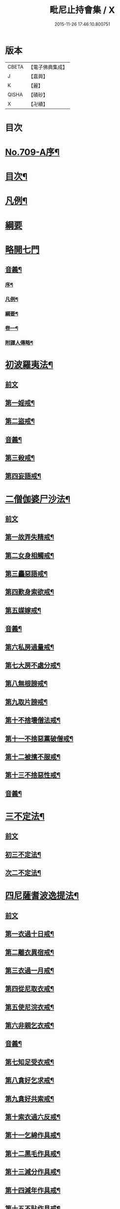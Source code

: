 #+TITLE: 毗尼止持會集 / X
#+DATE: 2015-11-26 17:46:10.800751
* 版本
 |     CBETA|【電子佛典集成】|
 |         J|【嘉興】    |
 |         K|【麗】     |
 |     QISHA|【磧砂】    |
 |         X|【卍續】    |

* 目次
* [[file:KR6k0223_001.txt::001-0320a1][No.709-A序¶]]
* [[file:KR6k0223_001.txt::0320b2][目次¶]]
* [[file:KR6k0223_001.txt::0322a16][凡例¶]]
* [[file:KR6k0223_001.txt::0322c24][綱要]]
* [[file:KR6k0223_001.txt::0324a3][略開七門]]
** [[file:KR6k0223_001.txt::0328c2][音義¶]]
*** [[file:KR6k0223_001.txt::0328c3][序¶]]
*** [[file:KR6k0223_001.txt::0329b13][凡例¶]]
*** [[file:KR6k0223_001.txt::0329c2][綱要¶]]
*** [[file:KR6k0223_001.txt::0330b7][卷一¶]]
*** [[file:KR6k0223_001.txt::0331b11][附譯人傳略¶]]
* [[file:KR6k0223_002.txt::0332b7][初波羅夷法¶]]
** [[file:KR6k0223_002.txt::0332b7][前文]]
** [[file:KR6k0223_002.txt::0332c14][第一婬戒¶]]
** [[file:KR6k0223_002.txt::0336b23][第二盜戒¶]]
** [[file:KR6k0223_002.txt::0341a18][音義¶]]
** [[file:KR6k0223_003.txt::003-0343a4][第三殺戒¶]]
** [[file:KR6k0223_003.txt::0345c19][第四妄語戒¶]]
* [[file:KR6k0223_003.txt::0348b13][二僧伽婆尸沙法¶]]
** [[file:KR6k0223_003.txt::0348b13][前文]]
** [[file:KR6k0223_003.txt::0348c6][第一故弄失精戒¶]]
** [[file:KR6k0223_003.txt::0349c19][第二女身相觸戒¶]]
** [[file:KR6k0223_003.txt::0351a15][第三麤惡語戒¶]]
** [[file:KR6k0223_003.txt::0351c18][第四歎身索欲戒¶]]
** [[file:KR6k0223_003.txt::0352c5][第五媒嫁戒¶]]
** [[file:KR6k0223_003.txt::0354a12][音義¶]]
** [[file:KR6k0223_004.txt::004-0356c12][第六私房過量戒¶]]
** [[file:KR6k0223_004.txt::0358b18][第七大房不處分戒¶]]
** [[file:KR6k0223_004.txt::0358c9][第八無根謗戒¶]]
** [[file:KR6k0223_004.txt::0360a13][第九取片謗戒¶]]
** [[file:KR6k0223_004.txt::0360b22][第十不捨壞僧法戒¶]]
** [[file:KR6k0223_004.txt::0363a2][第十一不捨惡黨破僧戒¶]]
** [[file:KR6k0223_004.txt::0363c14][第十二被擯不服戒¶]]
** [[file:KR6k0223_004.txt::0365c17][第十三不捨惡性戒¶]]
** [[file:KR6k0223_004.txt::0367a12][音義¶]]
* [[file:KR6k0223_005.txt::005-0369a10][三不定法¶]]
** [[file:KR6k0223_005.txt::005-0369a10][前文]]
** [[file:KR6k0223_005.txt::005-0369a21][初三不定法¶]]
** [[file:KR6k0223_005.txt::0370b4][次二不定法¶]]
* [[file:KR6k0223_005.txt::0370b19][四尼薩耆波逸提法¶]]
** [[file:KR6k0223_005.txt::0370b19][前文]]
** [[file:KR6k0223_005.txt::0370c7][第一衣過十日戒¶]]
** [[file:KR6k0223_005.txt::0372c18][第二離衣異宿戒¶]]
** [[file:KR6k0223_005.txt::0374a15][第三衣過一月戒¶]]
** [[file:KR6k0223_005.txt::0375a3][第四從尼取衣戒¶]]
** [[file:KR6k0223_005.txt::0375c17][第五使尼浣衣戒¶]]
** [[file:KR6k0223_005.txt::0376c10][第六非親乞衣戒¶]]
** [[file:KR6k0223_005.txt::0378a16][音義¶]]
** [[file:KR6k0223_006.txt::006-0379c16][第七知足受衣戒¶]]
** [[file:KR6k0223_006.txt::0380c4][第八貪好乞求戒¶]]
** [[file:KR6k0223_006.txt::0381b11][第九貪好共索戒¶]]
** [[file:KR6k0223_006.txt::0381b19][第十索衣過六反戒¶]]
** [[file:KR6k0223_006.txt::0383a16][第十一乞綿作具戒¶]]
** [[file:KR6k0223_006.txt::0384a7][第十二黑毛作具戒¶]]
** [[file:KR6k0223_006.txt::0384b19][第十三減分作具戒¶]]
** [[file:KR6k0223_006.txt::0385a11][第十四減年作具戒¶]]
** [[file:KR6k0223_006.txt::0385c20][第十五不貼作具戒¶]]
** [[file:KR6k0223_006.txt::0386c21][第十六遠持羊毛戒¶]]
** [[file:KR6k0223_006.txt::0387b13][第十七使尼染羊毛戒¶]]
** [[file:KR6k0223_006.txt::0387c23][第十八受金銀戒¶]]
** [[file:KR6k0223_006.txt::0390a19][音義¶]]
** [[file:KR6k0223_007.txt::007-0391b15][第十九賣買寶物戒¶]]
** [[file:KR6k0223_007.txt::0392a15][第二十販賣戒¶]]
** [[file:KR6k0223_007.txt::0393b12][第二十一畜長鉢戒¶]]
** [[file:KR6k0223_007.txt::0394c6][第二十二畜鉢求好戒¶]]
** [[file:KR6k0223_007.txt::0395c9][第二十三非親織衣戒¶]]
** [[file:KR6k0223_007.txt::0396a20][第二十四勸織好衣戒¶]]
** [[file:KR6k0223_007.txt::0396c17][第二十五與衣瞋奪戒¶]]
** [[file:KR6k0223_007.txt::0397c2][第二十六過七日藥戒¶]]
** [[file:KR6k0223_007.txt::0398b2][第二十七雨衣求用非時戒¶]]
** [[file:KR6k0223_007.txt::0399a16][第二十八過時畜急施戒¶]]
** [[file:KR6k0223_007.txt::0399c20][第二十九後月離衣過六夜戒¶]]
** [[file:KR6k0223_007.txt::0400c9][第三十迴僧物入己戒¶]]
** [[file:KR6k0223_007.txt::0401c2][音義¶]]
* [[file:KR6k0223_008.txt::008-0402c4][五波逸提法¶]]
** [[file:KR6k0223_008.txt::008-0402c4][前文]]
** [[file:KR6k0223_008.txt::008-0402c16][第一故妄語戒¶]]
** [[file:KR6k0223_008.txt::0403c23][第二毀呰戒¶]]
** [[file:KR6k0223_008.txt::0405a17][第三兩舌戒¶]]
** [[file:KR6k0223_008.txt::0405c9][第四與婦女同室宿戒¶]]
** [[file:KR6k0223_008.txt::0406b7][第五與未受大戒三宿戒¶]]
** [[file:KR6k0223_008.txt::0407a14][第六與未受戒人共誦戒¶]]
** [[file:KR6k0223_008.txt::0408a17][第七說他麤罪戒¶]]
** [[file:KR6k0223_008.txt::0409a6][第八向外人說法戒¶]]
** [[file:KR6k0223_008.txt::0409b21][第九與女人過說法戒¶]]
** [[file:KR6k0223_008.txt::0410a18][第十掘地戒¶]]
** [[file:KR6k0223_008.txt::0410c15][第十一壞鬼神村戒¶]]
** [[file:KR6k0223_008.txt::0412b24][音義¶]]
** [[file:KR6k0223_009.txt::009-0413c4][第十二異語惱他戒¶]]
** [[file:KR6k0223_009.txt::0414b13][第十三嫌罵戒¶]]
** [[file:KR6k0223_009.txt::0414c22][第十四敷僧臥具不舉戒¶]]
** [[file:KR6k0223_009.txt::0416a4][第十五僧房不舉臥具戒¶]]
** [[file:KR6k0223_009.txt::0416b16][第十六強奪止宿戒¶]]
** [[file:KR6k0223_009.txt::0417a24][第十七牽他出房戒]]
** [[file:KR6k0223_009.txt::0417c24][第十八重閣坐脫脚牀戒¶]]
** [[file:KR6k0223_009.txt::0418a22][第十九蟲水澆泥草戒¶]]
** [[file:KR6k0223_009.txt::0418c18][第二十覆房過三節戒¶]]
** [[file:KR6k0223_009.txt::0419b8][第二十一自往教尼戒¶]]
** [[file:KR6k0223_009.txt::0420b7][第二十二教尼至暮戒¶]]
** [[file:KR6k0223_009.txt::0420c15][第二十三譏論教尼戒¶]]
** [[file:KR6k0223_009.txt::0421a15][第二十四與非親里尼衣戒¶]]
** [[file:KR6k0223_009.txt::0421b22][第二十五與非親尼作衣戒¶]]
** [[file:KR6k0223_009.txt::0422a2][第二十六與尼屏坐戒¶]]
** [[file:KR6k0223_009.txt::0422b4][第二十七與尼同行戒¶]]
** [[file:KR6k0223_009.txt::0423a6][第二十八與尼同船戒¶]]
** [[file:KR6k0223_009.txt::0423b9][第二十九尼讚得食戒¶]]
** [[file:KR6k0223_009.txt::0424a6][第三十婦女同行戒¶]]
** [[file:KR6k0223_009.txt::0424b6][音義¶]]
** [[file:KR6k0223_010.txt::010-0425a16][第三十一過受一食施戒¶]]
** [[file:KR6k0223_010.txt::0425b23][第三十二展轉食戒¶]]
** [[file:KR6k0223_010.txt::0426c15][第三十三別眾食戒¶]]
** [[file:KR6k0223_010.txt::0428b10][第三十四過三鉢受請戒¶]]
** [[file:KR6k0223_010.txt::0429a19][第三十五不作餘食法戒¶]]
** [[file:KR6k0223_010.txt::0430c9][第三十六使他犯餘食法戒¶]]
** [[file:KR6k0223_010.txt::0431a24][第三十七非時食戒]]
** [[file:KR6k0223_010.txt::0432b18][第三十八殘宿食戒¶]]
** [[file:KR6k0223_010.txt::0433a21][第三十九自取食戒¶]]
** [[file:KR6k0223_010.txt::0434a5][第四十無病索美食戒¶]]
** [[file:KR6k0223_010.txt::0434b15][音義¶]]
** [[file:KR6k0223_011.txt::011-0435a12][第四十一與外道食戒¶]]
** [[file:KR6k0223_011.txt::0436a2][第四十二詣餘家不囑授戒¶]]
** [[file:KR6k0223_011.txt::0436b24][第四十三食家強坐戒]]
** [[file:KR6k0223_011.txt::0437a13][第四十四食家屏坐戒¶]]
** [[file:KR6k0223_011.txt::0437b13][第四十五獨與女人坐戒¶]]
** [[file:KR6k0223_011.txt::0437c13][第四十六故使他不得食戒¶]]
** [[file:KR6k0223_011.txt::0438b6][第四十七過受藥戒¶]]
** [[file:KR6k0223_011.txt::0439a23][第四十八觀軍陣戒¶]]
** [[file:KR6k0223_011.txt::0439c11][第四十九軍中過三宿戒¶]]
** [[file:KR6k0223_011.txt::0440a17][第五十觀軍事戒¶]]
** [[file:KR6k0223_011.txt::0440b21][第五十一飲酒戒¶]]
** [[file:KR6k0223_011.txt::0441c2][第五十二水中戲戒¶]]
** [[file:KR6k0223_011.txt::0442a7][第五十三相擊攊戒¶]]
** [[file:KR6k0223_011.txt::0442b10][第五十四不受諫戒¶]]
** [[file:KR6k0223_011.txt::0442c16][第五十五恐怖他戒¶]]
** [[file:KR6k0223_011.txt::0443b9][第五十六過洗浴戒¶]]
** [[file:KR6k0223_011.txt::0444a6][第五十七露地然火戒¶]]
** [[file:KR6k0223_011.txt::0444b23][音義¶]]
** [[file:KR6k0223_012.txt::012-0445b21][第五十八藏他物戒]]
** [[file:KR6k0223_012.txt::0446a10][第五十九輙著淨施衣戒¶]]
** [[file:KR6k0223_012.txt::0446b7][第六十衣不壞色戒¶]]
** [[file:KR6k0223_012.txt::0447a4][第六十一殺生命戒¶]]
** [[file:KR6k0223_012.txt::0447c3][第六十二飲用蟲水戒¶]]
** [[file:KR6k0223_012.txt::0448b24][第六十三故惱他戒]]
** [[file:KR6k0223_012.txt::0449b2][第六十四覆他麤罪戒¶]]
** [[file:KR6k0223_012.txt::0450a9][第六十五授戒不如法戒¶]]
** [[file:KR6k0223_012.txt::0450c20][第六十六發起諍事戒¶]]
** [[file:KR6k0223_012.txt::0451b5][第六十七同賊伴行戒¶]]
** [[file:KR6k0223_012.txt::0451c21][第六十八惡見不捨戒¶]]
** [[file:KR6k0223_012.txt::0452c24][第六十九黨惡見不捨戒]]
** [[file:KR6k0223_012.txt::0453b14][第七十畜被擯沙彌戒¶]]
** [[file:KR6k0223_012.txt::0454b2][音義¶]]
** [[file:KR6k0223_013.txt::013-0454c12][第七十一拒諫難問戒¶]]
** [[file:KR6k0223_013.txt::0455a21][第七十二輕訶說戒戒¶]]
** [[file:KR6k0223_013.txt::0456a3][第七十三無知戒¶]]
** [[file:KR6k0223_013.txt::0456c9][第七十四違反羯磨戒¶]]
** [[file:KR6k0223_013.txt::0457a19][第七十五不與欲戒¶]]
** [[file:KR6k0223_013.txt::0457c8][第七十六與欲後悔戒¶]]
** [[file:KR6k0223_013.txt::0458a18][第七十七屏聽諍後語戒¶]]
** [[file:KR6k0223_013.txt::0458c18][第七十八瞋打比丘戒¶]]
** [[file:KR6k0223_013.txt::0459b12][第七十九瞋搏比丘戒¶]]
** [[file:KR6k0223_013.txt::0459c18][第八十無根僧殘瞋謗戒¶]]
** [[file:KR6k0223_013.txt::0460a16][第八十一輙入宮閾戒¶]]
** [[file:KR6k0223_013.txt::0461a6][第八十二捉寶物戒¶]]
** [[file:KR6k0223_013.txt::0462b17][第八十三非時入聚落戒¶]]
** [[file:KR6k0223_013.txt::0463a10][第八十四作高牀戒¶]]
** [[file:KR6k0223_013.txt::0463b24][第八十五兜羅綿貯褥戒¶]]
** [[file:KR6k0223_013.txt::0464a11][音義¶]]
** [[file:KR6k0223_014.txt::014-0464b17][第八十六作骨牙鍼筒戒¶]]
** [[file:KR6k0223_014.txt::0464c24][第八十七過量作坐具戒]]
** [[file:KR6k0223_014.txt::0465c16][第八十八過量作覆瘡衣戒¶]]
** [[file:KR6k0223_014.txt::0466b4][第八十九過量作雨浴衣戒¶]]
** [[file:KR6k0223_014.txt::0466c4][第九十等佛衣量戒¶]]
* [[file:KR6k0223_014.txt::0467a23][六波羅提提舍尼法¶]]
** [[file:KR6k0223_014.txt::0467a23][前文]]
** [[file:KR6k0223_014.txt::0467b13][第一受非親里尼食戒¶]]
** [[file:KR6k0223_014.txt::0468a12][第二不止尼代索食戒¶]]
** [[file:KR6k0223_014.txt::0468c8][第三學家受食戒¶]]
** [[file:KR6k0223_014.txt::0469a24][第四恐處受食戒¶]]
* [[file:KR6k0223_014.txt::0470a23][七眾學法¶]]
** [[file:KR6k0223_014.txt::0473a6][音義¶]]
** [[file:KR6k0223_015.txt::0483a17][音義¶]]
* [[file:KR6k0223_016.txt::0486c10][八七滅諍法¶]]
** [[file:KR6k0223_016.txt::0486c10][前文]]
** [[file:KR6k0223_016.txt::0487a12][現前滅諍法第一¶]]
** [[file:KR6k0223_016.txt::0489b17][憶念滅諍法第二¶]]
** [[file:KR6k0223_016.txt::0489c21][不癡滅諍法第三¶]]
** [[file:KR6k0223_016.txt::0490a19][自言治滅諍法第四¶]]
** [[file:KR6k0223_016.txt::0490c11][覓罪滅諍法第五¶]]
** [[file:KR6k0223_016.txt::0491a18][多人語滅諍法第六¶]]
** [[file:KR6k0223_016.txt::0492b8][草覆地滅諍法第七¶]]
** [[file:KR6k0223_016.txt::0493a10][音義¶]]
* 卷
** [[file:KR6k0223_001.txt][毗尼止持會集 1]]
** [[file:KR6k0223_002.txt][毗尼止持會集 2]]
** [[file:KR6k0223_003.txt][毗尼止持會集 3]]
** [[file:KR6k0223_004.txt][毗尼止持會集 4]]
** [[file:KR6k0223_005.txt][毗尼止持會集 5]]
** [[file:KR6k0223_006.txt][毗尼止持會集 6]]
** [[file:KR6k0223_007.txt][毗尼止持會集 7]]
** [[file:KR6k0223_008.txt][毗尼止持會集 8]]
** [[file:KR6k0223_009.txt][毗尼止持會集 9]]
** [[file:KR6k0223_010.txt][毗尼止持會集 10]]
** [[file:KR6k0223_011.txt][毗尼止持會集 11]]
** [[file:KR6k0223_012.txt][毗尼止持會集 12]]
** [[file:KR6k0223_013.txt][毗尼止持會集 13]]
** [[file:KR6k0223_014.txt][毗尼止持會集 14]]
** [[file:KR6k0223_015.txt][毗尼止持會集 15]]
** [[file:KR6k0223_016.txt][毗尼止持會集 16]]
